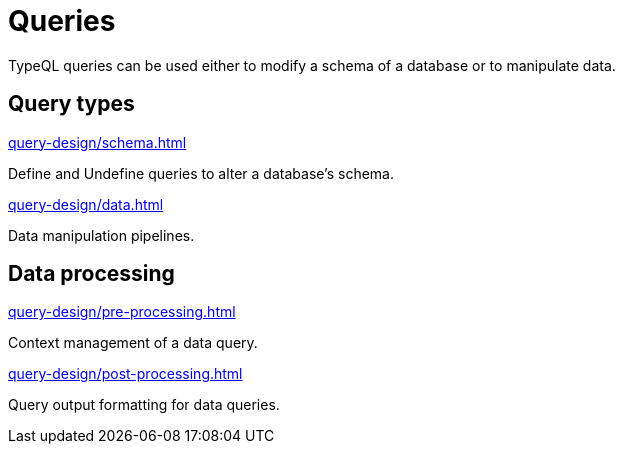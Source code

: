 = Queries

TypeQL queries can be used either to modify a schema of a database or to manipulate data.

== Query types

[cols-2]
--
.xref:query-design/schema.adoc[]
[.clickable]
****
Define and Undefine queries to alter a database's schema.
****

.xref:query-design/data.adoc[]
[.clickable]
****
Data manipulation pipelines.
****
--

== Data processing

[cols-2]
--
.xref:query-design/pre-processing.adoc[]
[.clickable]
****
Context management of a data query.
****

.xref:query-design/post-processing.adoc[]
[.clickable]
****
Query output formatting for data queries.
****
--
